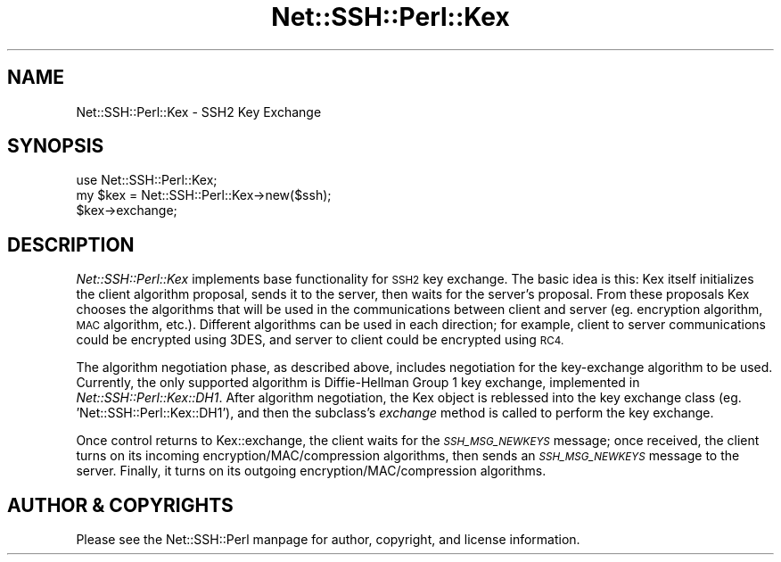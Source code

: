 .\" Automatically generated by Pod::Man 4.10 (Pod::Simple 3.35)
.\"
.\" Standard preamble:
.\" ========================================================================
.de Sp \" Vertical space (when we can't use .PP)
.if t .sp .5v
.if n .sp
..
.de Vb \" Begin verbatim text
.ft CW
.nf
.ne \\$1
..
.de Ve \" End verbatim text
.ft R
.fi
..
.\" Set up some character translations and predefined strings.  \*(-- will
.\" give an unbreakable dash, \*(PI will give pi, \*(L" will give a left
.\" double quote, and \*(R" will give a right double quote.  \*(C+ will
.\" give a nicer C++.  Capital omega is used to do unbreakable dashes and
.\" therefore won't be available.  \*(C` and \*(C' expand to `' in nroff,
.\" nothing in troff, for use with C<>.
.tr \(*W-
.ds C+ C\v'-.1v'\h'-1p'\s-2+\h'-1p'+\s0\v'.1v'\h'-1p'
.ie n \{\
.    ds -- \(*W-
.    ds PI pi
.    if (\n(.H=4u)&(1m=24u) .ds -- \(*W\h'-12u'\(*W\h'-12u'-\" diablo 10 pitch
.    if (\n(.H=4u)&(1m=20u) .ds -- \(*W\h'-12u'\(*W\h'-8u'-\"  diablo 12 pitch
.    ds L" ""
.    ds R" ""
.    ds C` ""
.    ds C' ""
'br\}
.el\{\
.    ds -- \|\(em\|
.    ds PI \(*p
.    ds L" ``
.    ds R" ''
.    ds C`
.    ds C'
'br\}
.\"
.\" Escape single quotes in literal strings from groff's Unicode transform.
.ie \n(.g .ds Aq \(aq
.el       .ds Aq '
.\"
.\" If the F register is >0, we'll generate index entries on stderr for
.\" titles (.TH), headers (.SH), subsections (.SS), items (.Ip), and index
.\" entries marked with X<> in POD.  Of course, you'll have to process the
.\" output yourself in some meaningful fashion.
.\"
.\" Avoid warning from groff about undefined register 'F'.
.de IX
..
.nr rF 0
.if \n(.g .if rF .nr rF 1
.if (\n(rF:(\n(.g==0)) \{\
.    if \nF \{\
.        de IX
.        tm Index:\\$1\t\\n%\t"\\$2"
..
.        if !\nF==2 \{\
.            nr % 0
.            nr F 2
.        \}
.    \}
.\}
.rr rF
.\" ========================================================================
.\"
.IX Title "Net::SSH::Perl::Kex 3"
.TH Net::SSH::Perl::Kex 3 "2021-05-28" "perl v5.28.0" "User Contributed Perl Documentation"
.\" For nroff, turn off justification.  Always turn off hyphenation; it makes
.\" way too many mistakes in technical documents.
.if n .ad l
.nh
.SH "NAME"
Net::SSH::Perl::Kex \- SSH2 Key Exchange
.SH "SYNOPSIS"
.IX Header "SYNOPSIS"
.Vb 3
\&    use Net::SSH::Perl::Kex;
\&    my $kex = Net::SSH::Perl::Kex\->new($ssh);
\&    $kex\->exchange;
.Ve
.SH "DESCRIPTION"
.IX Header "DESCRIPTION"
\&\fINet::SSH::Perl::Kex\fR implements base functionality for \s-1SSH2\s0
key exchange. The basic idea is this: Kex itself initializes
the client algorithm proposal, sends it to the server, then
waits for the server's proposal. From these proposals Kex
chooses the algorithms that will be used in the communications
between client and server (eg. encryption algorithm, \s-1MAC\s0
algorithm, etc.). Different algorithms can be used in each
direction; for example, client to server communications could
be encrypted using 3DES, and server to client could be encrypted
using \s-1RC4.\s0
.PP
The algorithm negotiation phase, as described above, includes
negotiation for the key-exchange algorithm to be used.
Currently, the only supported algorithm is Diffie-Hellman
Group 1 key exchange, implemented in \fINet::SSH::Perl::Kex::DH1\fR.
After algorithm negotiation, the Kex object is reblessed into
the key exchange class (eg. 'Net::SSH::Perl::Kex::DH1'), and
then the subclass's \fIexchange\fR method is called to perform
the key exchange.
.PP
Once control returns to Kex::exchange, the client waits for
the \fI\s-1SSH_MSG_NEWKEYS\s0\fR message; once received, the client
turns on its incoming encryption/MAC/compression algorithms,
then sends an \fI\s-1SSH_MSG_NEWKEYS\s0\fR message to the server.
Finally, it turns on its outgoing encryption/MAC/compression
algorithms.
.SH "AUTHOR & COPYRIGHTS"
.IX Header "AUTHOR & COPYRIGHTS"
Please see the Net::SSH::Perl manpage for author, copyright,
and license information.
